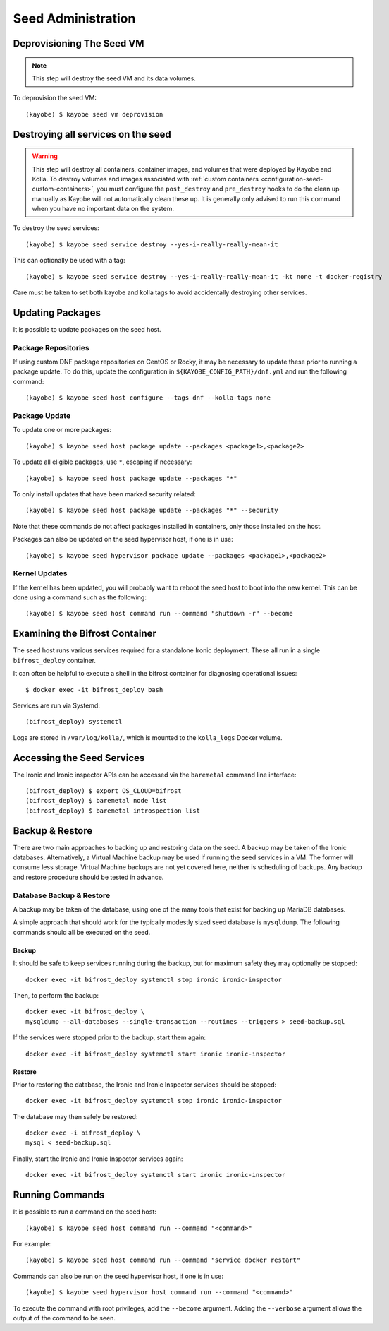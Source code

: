 ===================
Seed Administration
===================

Deprovisioning The Seed VM
==========================

.. note::

   This step will destroy the seed VM and its data volumes.

To deprovision the seed VM::

    (kayobe) $ kayobe seed vm deprovision

Destroying all services on the seed
===================================

.. warning::

   This step will destroy all containers, container images, and volumes that were deployed by
   Kayobe and Kolla. To destroy volumes and images associated with
   :ref:`custom containers <configuration-seed-custom-containers>`, you must configure the
   ``post_destroy`` and ``pre_destroy`` hooks to do the clean up manually as Kayobe will not
   automatically clean these up. It is generally only advised to run this command when
   you have no important data on the system.

To destroy the seed services::

    (kayobe) $ kayobe seed service destroy --yes-i-really-really-mean-it

This can optionally be used with a tag::

    (kayobe) $ kayobe seed service destroy --yes-i-really-really-mean-it -kt none -t docker-registry

Care must be taken to set both kayobe and kolla tags to avoid accidentally
destroying other services.

Updating Packages
=================

It is possible to update packages on the seed host.

Package Repositories
--------------------

If using custom DNF package repositories on CentOS or Rocky, it may be
necessary to update these prior to running a package update. To do this, update
the configuration in ``${KAYOBE_CONFIG_PATH}/dnf.yml`` and run the following
command::

    (kayobe) $ kayobe seed host configure --tags dnf --kolla-tags none

Package Update
--------------

To update one or more packages::

    (kayobe) $ kayobe seed host package update --packages <package1>,<package2>

To update all eligible packages, use ``*``, escaping if necessary::

    (kayobe) $ kayobe seed host package update --packages "*"

To only install updates that have been marked security related::

    (kayobe) $ kayobe seed host package update --packages "*" --security

Note that these commands do not affect packages installed in containers, only
those installed on the host.

Packages can also be updated on the seed hypervisor host, if one is in use::

    (kayobe) $ kayobe seed hypervisor package update --packages <package1>,<package2>

Kernel Updates
--------------

If the kernel has been updated, you will probably want to reboot the seed host
to boot into the new kernel. This can be done using a command such as the
following::

    (kayobe) $ kayobe seed host command run --command "shutdown -r" --become

Examining the Bifrost Container
===============================

The seed host runs various services required for a standalone Ironic
deployment. These all run in a single ``bifrost_deploy`` container.

It can often be helpful to execute a shell in the bifrost container for
diagnosing operational issues::

    $ docker exec -it bifrost_deploy bash

Services are run via Systemd::

    (bifrost_deploy) systemctl

Logs are stored in ``/var/log/kolla/``, which is mounted to the ``kolla_logs``
Docker volume.

Accessing the Seed Services
===========================

The Ironic and Ironic inspector APIs can be accessed via the ``baremetal``
command line interface::

    (bifrost_deploy) $ export OS_CLOUD=bifrost
    (bifrost_deploy) $ baremetal node list
    (bifrost_deploy) $ baremetal introspection list

Backup & Restore
================

There are two main approaches to backing up and restoring data on the seed.  A
backup may be taken of the Ironic databases. Alternatively, a Virtual Machine
backup may be used if running the seed services in a VM.  The former will
consume less storage. Virtual Machine backups are not yet covered here, neither
is scheduling of backups. Any backup and restore procedure should be tested in
advance.

Database Backup & Restore
-------------------------

A backup may be taken of the database, using one of the many tools that exist
for backing up MariaDB databases.

A simple approach that should work for the typically modestly sized seed
database is ``mysqldump``.  The following commands should all be executed on
the seed.

Backup
^^^^^^

It should be safe to keep services running during the backup, but for maximum
safety they may optionally be stopped::

    docker exec -it bifrost_deploy systemctl stop ironic ironic-inspector

Then, to perform the backup::

    docker exec -it bifrost_deploy \
    mysqldump --all-databases --single-transaction --routines --triggers > seed-backup.sql

If the services were stopped prior to the backup, start them again::

    docker exec -it bifrost_deploy systemctl start ironic ironic-inspector

Restore
^^^^^^^

Prior to restoring the database, the Ironic and Ironic Inspector services
should be stopped::

    docker exec -it bifrost_deploy systemctl stop ironic ironic-inspector

The database may then safely be restored::

    docker exec -i bifrost_deploy \
    mysql < seed-backup.sql

Finally, start the Ironic and Ironic Inspector services again::

    docker exec -it bifrost_deploy systemctl start ironic ironic-inspector

Running Commands
================

It is possible to run a command on the seed host::

    (kayobe) $ kayobe seed host command run --command "<command>"

For example::

    (kayobe) $ kayobe seed host command run --command "service docker restart"

Commands can also be run on the seed hypervisor host, if one is in use::

    (kayobe) $ kayobe seed hypervisor host command run --command "<command>"

To execute the command with root privileges, add the ``--become`` argument.
Adding the ``--verbose`` argument allows the output of the command to be seen.
